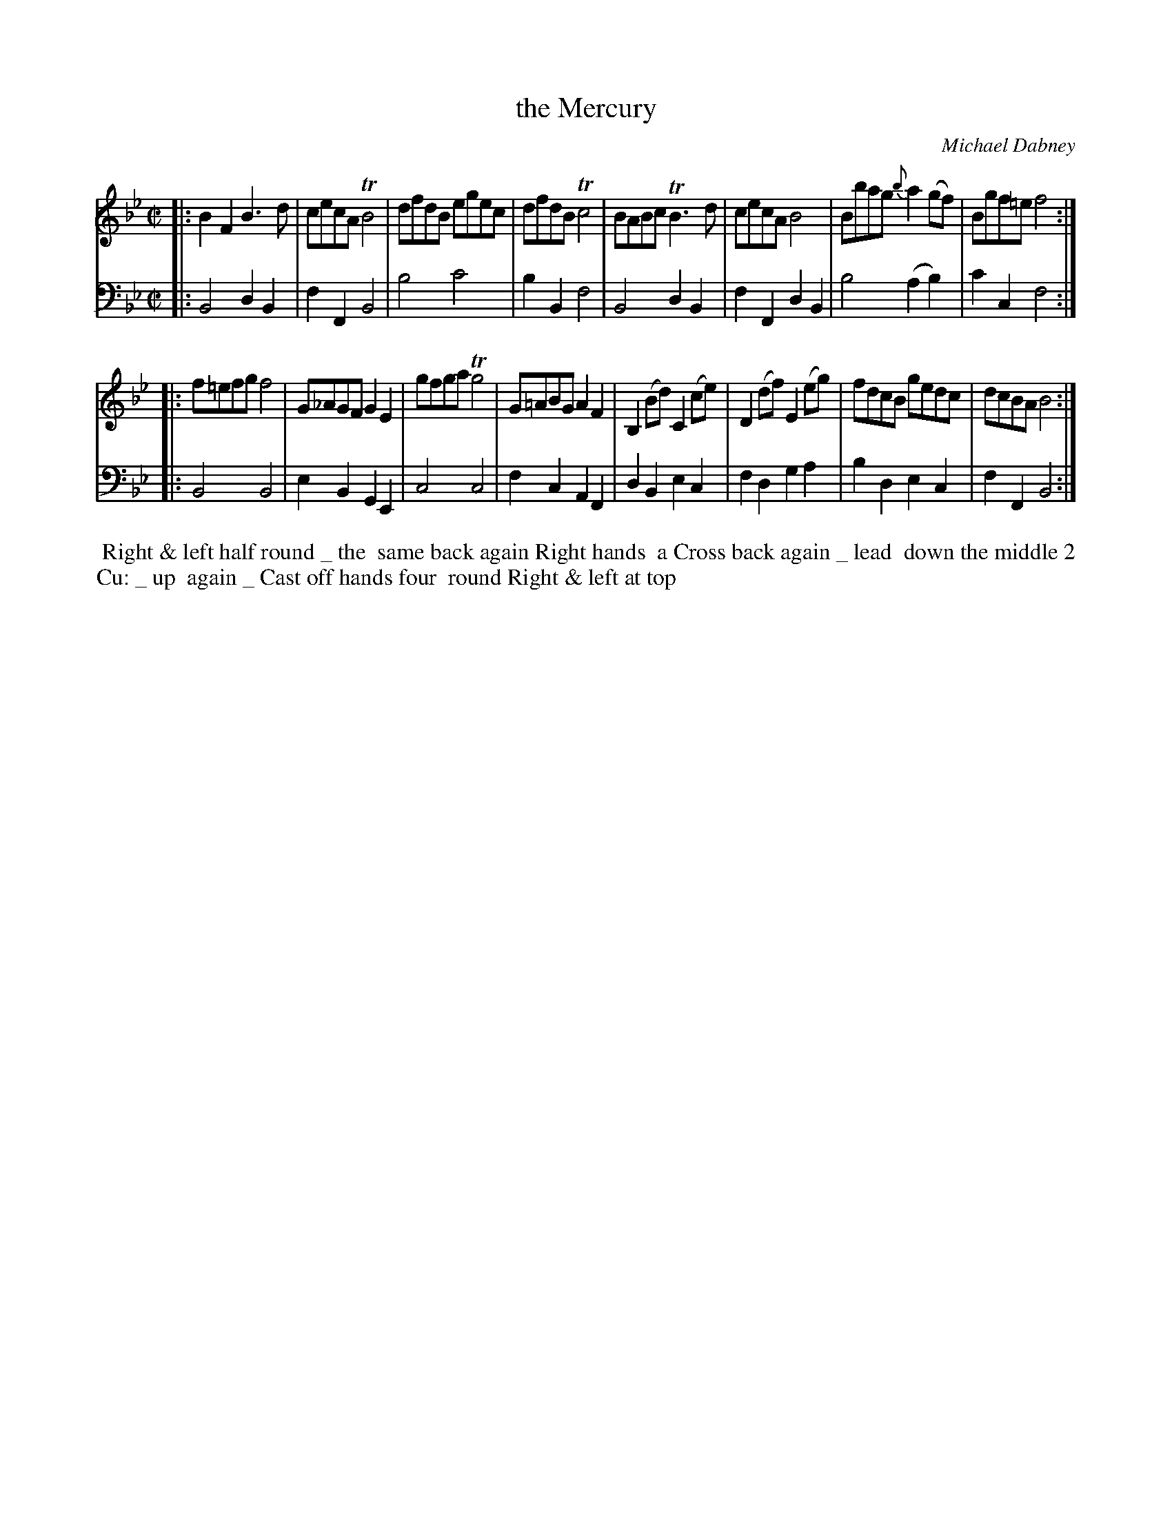X: 3
T: the Mercury
C: Michael Dabney
%R: reel
B: Michael Dabney "Twelve Minuets and Twelve Dances" p.8 #1
S: http://imslp.org/wiki/12_Minuets_and_12_Dances_(Dabney,_Michael)
Z: 2015 John Chambers <jc:trillian.mit.edu>
M: C|
L: 1/8
K: Bb
% - - - - - - - - - - - - - - - - - - - - - - - - - - - - -
% Voice 1 produces mostly 4- or 8-bar staffs.
V: 1
|:\
B2F2 B3d | cecA TB4 |\
dfdB egec | dfdB Tc4 |\
BABc TB3d | cecA B4 |\
Bbag {b}a2(gf) | Bgf=e f4 :|
|:\
f=efg f4 | G_AGF G2E2 |\
gfga Tg4 | G=ABG A2F2 |\
B,2(Bd) C2(ce) | D2(df) E2(eg) |\
fdcB gedc | dcBA B4 :|
% - - - - - - - - - - - - - - - - - - - - - - - - - - - - -
% Voice 2 preserves the staff breaks in the book.
V: 2 clef=bass middle=d
|:\
B4 d2B2 | f2F2 B4 |\
b4 c'4 | b2B2 f4 |\
B4 d2B2 | f2F2 d2B2 |\
b4 (a2b2) | c'2c2 f4 :|\
|:\
B4 B4 | e2B2 G2E2 |
c4 c4 | f2c2 A2F2 |\
d2B2 e2c2 | f2d2 g2a2 |\
b2d2 e2c2 | f2F2 B4 :|
% - - - - - - - - - - Dance description - - - - - - - - - -
%%begintext align
%% Right & left half round _ the
%% same back again  Right hands
%% a Cross back again _ lead
%% down the middle 2 Cu: _ up
%% again _ Cast off hands four
%% round Right & left at top
%%endtext
